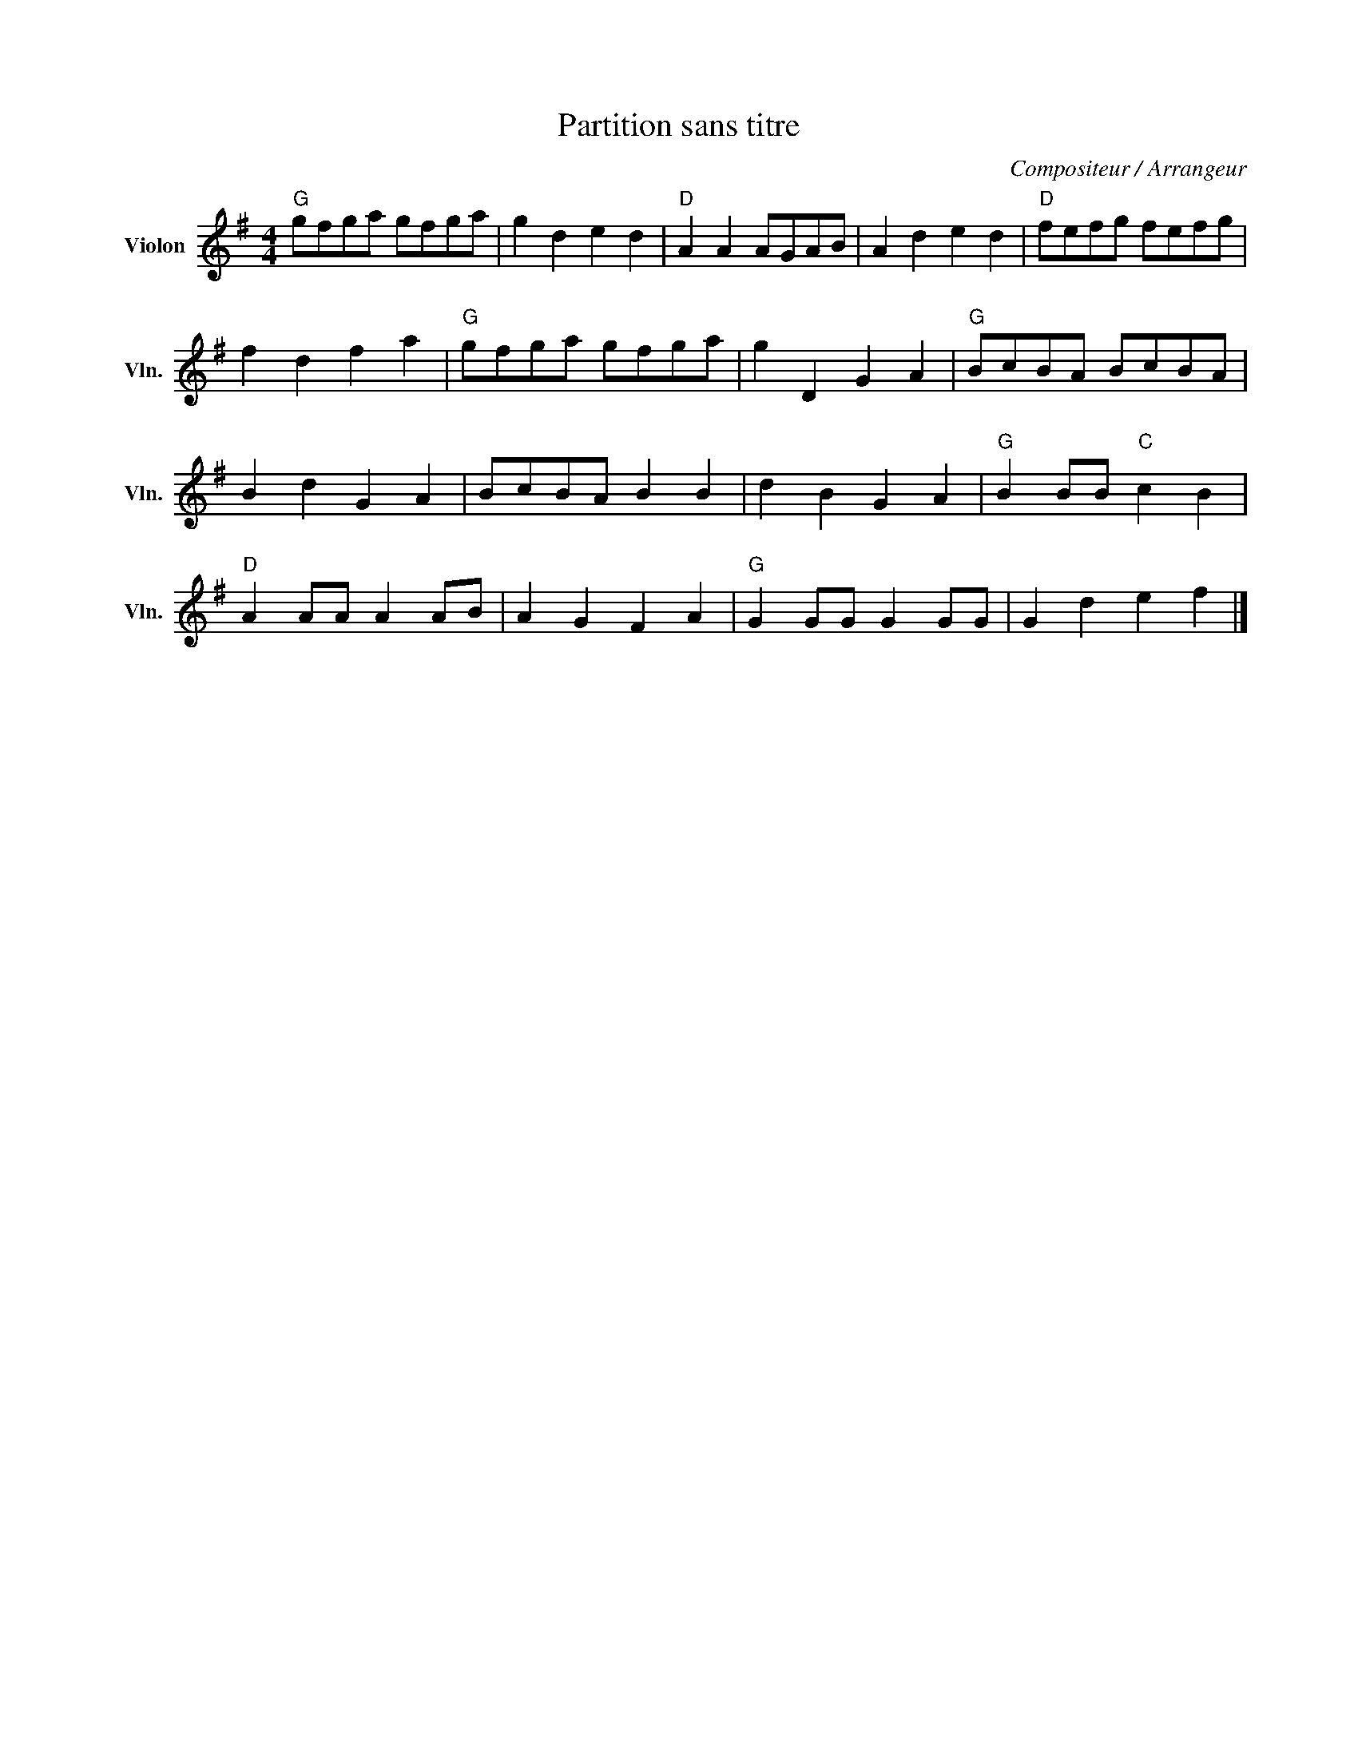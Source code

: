 X:1
T:Partition sans titre
C:Compositeur / Arrangeur
L:1/8
M:4/4
I:linebreak $
K:G
V:1 treble nm="Violon" snm="Vln."
V:1
"G" gfga gfga | g2 d2 e2 d2 |"D" A2 A2 AGAB | A2 d2 e2 d2 |"D" fefg fefg | f2 d2 f2 a2 | %6
"G" gfga gfga | g2 D2 G2 A2 |"G" BcBA BcBA | B2 d2 G2 A2 | BcBA B2 B2 | d2 B2 G2 A2 | %12
"G" B2 BB"C" c2 B2 |"D" A2 AA A2 AB | A2 G2 F2 A2 |"G" G2 GG G2 GG | G2 d2 e2 f2 |] %17
